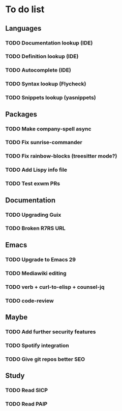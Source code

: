 * To do list

** Languages
*** TODO Documentation lookup (IDE)
*** TODO Definition lookup (IDE)
*** TODO Autocomplete (IDE)
*** TODO Syntax lookup (Flycheck)
*** TODO Snippets lookup (yasnippets)

** Packages
*** TODO Make company-spell async
*** TODO Fix sunrise-commander
*** TODO Fix rainbow-blocks (treesitter mode?)
*** TODO Add Lispy info file
*** TODO Test exwm PRs

** Documentation
*** TODO Upgrading Guix
*** TODO Broken R7RS URL

** Emacs
*** TODO Upgrade to Emacs 29
*** TODO Mediawiki editing
*** TODO verb + curl-to-elisp + counsel-jq
*** TODO code-review

** Maybe
*** TODO Add further security features
*** TODO Spotify integration
*** TODO Give git repos better SEO

** Study
*** TODO Read SICP
*** TODO Read PAIP
